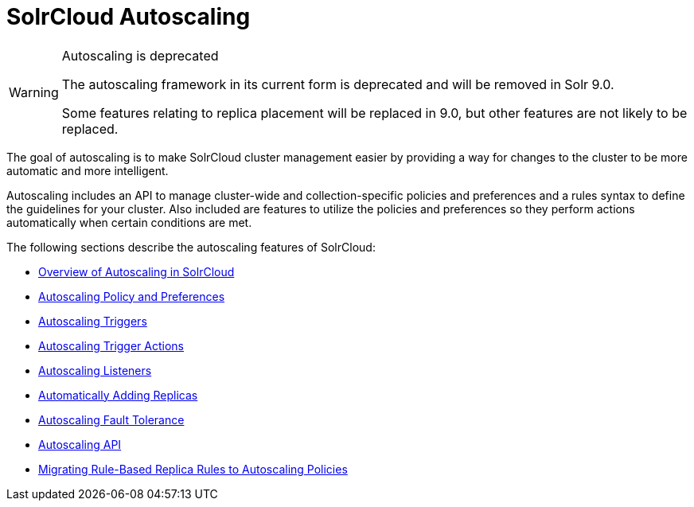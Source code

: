 = SolrCloud Autoscaling
:page-children: solrcloud-autoscaling-overview, solrcloud-autoscaling-policy-preferences, solrcloud-autoscaling-triggers, solrcloud-autoscaling-trigger-actions, solrcloud-autoscaling-listeners, solrcloud-autoscaling-auto-add-replicas, solrcloud-autoscaling-fault-tolerance, solrcloud-autoscaling-api, migrate-to-policy-rule
// Licensed to the Apache Software Foundation (ASF) under one
// or more contributor license agreements.  See the NOTICE file
// distributed with this work for additional information
// regarding copyright ownership.  The ASF licenses this file
// to you under the Apache License, Version 2.0 (the
// "License"); you may not use this file except in compliance
// with the License.  You may obtain a copy of the License at
//
//   http://www.apache.org/licenses/LICENSE-2.0
//
// Unless required by applicable law or agreed to in writing,
// software distributed under the License is distributed on an
// "AS IS" BASIS, WITHOUT WARRANTIES OR CONDITIONS OF ANY
// KIND, either express or implied.  See the License for the
// specific language governing permissions and limitations
// under the License.

[WARNING]
.Autoscaling is deprecated
====
The autoscaling framework in its current form is deprecated and will be removed in Solr 9.0.

Some features relating to replica placement will be replaced in 9.0, but other features are not likely to be replaced.
====

[.lead]
The goal of autoscaling is to make SolrCloud cluster management easier by providing a way for changes to the cluster to be more automatic and more intelligent.

Autoscaling includes an API to manage cluster-wide and collection-specific policies and preferences and a rules syntax to define the guidelines for your cluster. Also included are features to utilize the policies and preferences so they perform actions automatically when certain conditions are met.

The following sections describe the autoscaling features of SolrCloud:

* <<solrcloud-autoscaling-overview.adoc#,Overview of Autoscaling in SolrCloud>>
* <<solrcloud-autoscaling-policy-preferences.adoc#,Autoscaling Policy and Preferences>>
* <<solrcloud-autoscaling-triggers.adoc#,Autoscaling Triggers>>
* <<solrcloud-autoscaling-trigger-actions.adoc#,Autoscaling Trigger Actions>>
* <<solrcloud-autoscaling-listeners.adoc#,Autoscaling Listeners>>
* <<solrcloud-autoscaling-auto-add-replicas.adoc#,Automatically Adding Replicas>>
* <<solrcloud-autoscaling-fault-tolerance.adoc#,Autoscaling Fault Tolerance>>
* <<solrcloud-autoscaling-api.adoc#,Autoscaling API>>
* <<migrate-to-policy-rule.adoc#, Migrating Rule-Based Replica Rules to Autoscaling Policies>>
